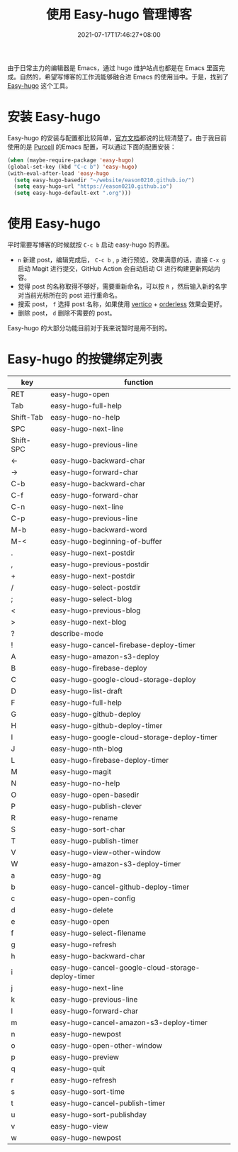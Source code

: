 #+TITLE: 使用 Easy-hugo 管理博客
#+DATE: 2021-07-17T17:46:27+08:00
#+DRAFT: false
#+TAGS[]: Emacs Hugo
#+CATEGORIES[]: 热爱生活

由于日常主力的编辑器是 Emacs，通过 hugo 维护站点也都是在 Emacs 里面完成。自然的，希望写博客的工作流能够融合进 Emacs 的使用当中。于是，找到了 [[https://github.com/masasam/emacs-easy-hugo][Easy-hugo]] 这个工具。

* 安装 Easy-hugo
Easy-hugo 的安装与配置都比较简单，[[https://github.com/masasam/emacs-easy-hugo][官方文档]]都说的比较清楚了。由于我目前使用的是 [[https://github.com/purcell/emacs.d][Purcell]] 的Emacs 配置，可以通过下面的配置安装：
#+begin_src emacs-lisp
  (when (maybe-require-package 'easy-hugo)
  (global-set-key (kbd "C-c b") 'easy-hugo)
  (with-eval-after-load 'easy-hugo
    (setq easy-hugo-basedir "~/website/eason0210.github.io/")
    (setq easy-hugo-url "https://eason0210.github.io")
    (setq easy-hugo-default-ext ".org")))

#+end_src

* 使用 Easy-hugo
平时需要写博客的时候就按 ~C-c b~ 启动 easy-hugo 的界面。
- ~n~ 新建 post，编辑完成后， ~C-c b~ , ~p~ 进行预览，效果满意的话，直接 ~C-x g~ 启动 Magit 进行提交，GitHub Action 会自动启动 CI 进行构建更新网站内容。
- 觉得 post 的名称取得不够好，需要重新命名，可以按 ~R~ ，然后输入新的名字对当前光标所在的 post 进行重命名。
- 搜索 post， ~f~ 选择 post 名称，如果使用 [[https://github.com/minad/vertico][vertico]] + [[https://github.com/oantolin/orderless][orderless]] 效果会更好。
- 删除 post， ~d~ 删除不需要的 post。
   
Easy-hugo 的大部分功能目前对于我来说暂时是用不到的。

* Easy-hugo 的按键绑定列表

| key       | function                                           |
|-----------+----------------------------------------------------|
| RET       | easy-hugo-open                                     |
| Tab       | easy-hugo-full-help                                |
| Shift-Tab | easy-hugo-no-help                                  |
| SPC       | easy-hugo-next-line                                |
| Shift-SPC | easy-hugo-previous-line                            |
| ←         | easy-hugo-backward-char                            |
| →         | easy-hugo-forward-char                             |
| C-b       | easy-hugo-backward-char                            |
| C-f       | easy-hugo-forward-char                             |
| C-n       | easy-hugo-next-line                                |
| C-p       | easy-hugo-previous-line                            |
| M-b       | easy-hugo-backward-word                            |
| M-<       | easy-hugo-beginning-of-buffer                      |
| .         | easy-hugo-next-postdir                             |
| ,         | easy-hugo-previous-postdir                         |
| +         | easy-hugo-next-postdir                             |
|-----------+----------------------------------------------------|
| /         | easy-hugo-select-postdir                           |
| ;         | easy-hugo-select-blog                              |
| <         | easy-hugo-previous-blog                            |
| >         | easy-hugo-next-blog                                |
| ?         | describe-mode                                      |
| !         | easy-hugo-cancel-firebase-deploy-timer             |
| A         | easy-hugo-amazon-s3-deploy                         |
| B         | easy-hugo-firebase-deploy                          |
| C         | easy-hugo-google-cloud-storage-deploy              |
| D         | easy-hugo-list-draft                               |
| F         | easy-hugo-full-help                                |
| G         | easy-hugo-github-deploy                            |
| H         | easy-hugo-github-deploy-timer                      |
| I         | easy-hugo-google-cloud-storage-deploy-timer        |
| J         | easy-hugo-nth-blog                                 |
| L         | easy-hugo-firebase-deploy-timer                    |
| M         | easy-hugo-magit                                    |
| N         | easy-hugo-no-help                                  |
| O         | easy-hugo-open-basedir                             |
| P         | easy-hugo-publish-clever                           |
| R         | easy-hugo-rename                                   |
| S         | easy-hugo-sort-char                                |
| T         | easy-hugo-publish-timer                            |
| V         | easy-hugo-view-other-window                        |
| W         | easy-hugo-amazon-s3-deploy-timer                   |
| a         | easy-hugo-ag                                       |
| b         | easy-hugo-cancel-github-deploy-timer               |
| c         | easy-hugo-open-config                              |
| d         | easy-hugo-delete                                   |
| e         | easy-hugo-open                                     |
| f         | easy-hugo-select-filename                          |
| g         | easy-hugo-refresh                                  |
| h         | easy-hugo-backward-char                            |
| i         | easy-hugo-cancel-google-cloud-storage-deploy-timer |
| j         | easy-hugo-next-line                                |
| k         | easy-hugo-previous-line                            |
| l         | easy-hugo-forward-char                             |
| m         | easy-hugo-cancel-amazon-s3-deploy-timer            |
| n         | easy-hugo-newpost                                  |
| o         | easy-hugo-open-other-window                        |
| p         | easy-hugo-preview                                  |
| q         | easy-hugo-quit                                     |
| r         | easy-hugo-refresh                                  |
| s         | easy-hugo-sort-time                                |
| t         | easy-hugo-cancel-publish-timer                     |
| u         | easy-hugo-sort-publishday                          |
| v         | easy-hugo-view                                     |
| w         | easy-hugo-newpost                                  |
